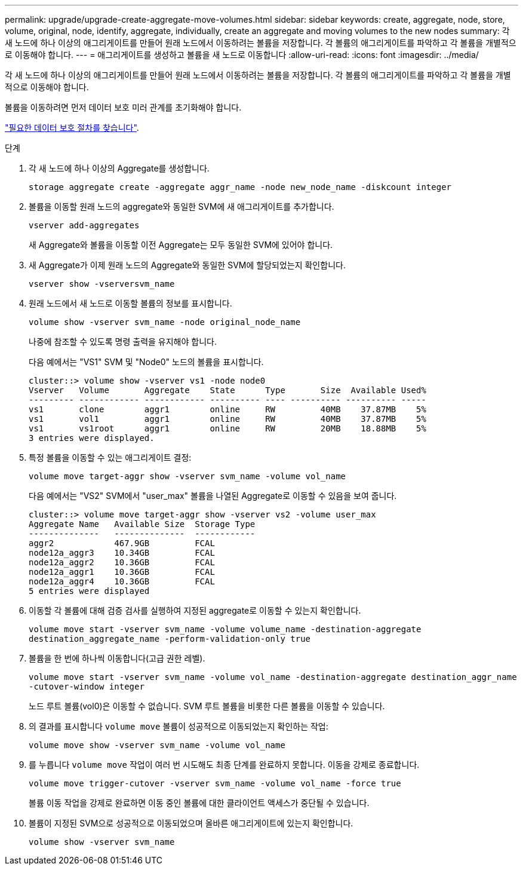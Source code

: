 ---
permalink: upgrade/upgrade-create-aggregate-move-volumes.html 
sidebar: sidebar 
keywords: create, aggregate, node, store, volume, original, node, identify, aggregate, individually, create an aggregate and moving volumes to the new nodes 
summary: 각 새 노드에 하나 이상의 애그리게이트를 만들어 원래 노드에서 이동하려는 볼륨을 저장합니다. 각 볼륨의 애그리게이트를 파악하고 각 볼륨을 개별적으로 이동해야 합니다. 
---
= 애그리게이트를 생성하고 볼륨을 새 노드로 이동합니다
:allow-uri-read: 
:icons: font
:imagesdir: ../media/


[role="lead"]
각 새 노드에 하나 이상의 애그리게이트를 만들어 원래 노드에서 이동하려는 볼륨을 저장합니다. 각 볼륨의 애그리게이트를 파악하고 각 볼륨을 개별적으로 이동해야 합니다.

볼륨을 이동하려면 먼저 데이터 보호 미러 관계를 초기화해야 합니다.

https://docs.netapp.com/us-en/ontap/data-protection-disaster-recovery/index.html["필요한 데이터 보호 절차를 찾습니다"^].

.단계
. 각 새 노드에 하나 이상의 Aggregate를 생성합니다.
+
`storage aggregate create -aggregate aggr_name -node new_node_name -diskcount integer`

. 볼륨을 이동할 원래 노드의 aggregate와 동일한 SVM에 새 애그리게이트를 추가합니다.
+
`vserver add-aggregates`

+
새 Aggregate와 볼륨을 이동할 이전 Aggregate는 모두 동일한 SVM에 있어야 합니다.

. 새 Aggregate가 이제 원래 노드의 Aggregate와 동일한 SVM에 할당되었는지 확인합니다.
+
`vserver show -vserversvm_name`

. 원래 노드에서 새 노드로 이동할 볼륨의 정보를 표시합니다.
+
`volume show -vserver svm_name -node original_node_name`

+
나중에 참조할 수 있도록 명령 출력을 유지해야 합니다.

+
다음 예에서는 "VS1" SVM 및 "Node0" 노드의 볼륨을 표시합니다.

+
[listing]
----
cluster::> volume show -vserver vs1 -node node0
Vserver   Volume       Aggregate    State      Type       Size  Available Used%
--------- ------------ ------------ ---------- ---- ---------- ---------- -----
vs1       clone        aggr1        online     RW         40MB    37.87MB    5%
vs1       vol1         aggr1        online     RW         40MB    37.87MB    5%
vs1       vs1root      aggr1        online     RW         20MB    18.88MB    5%
3 entries were displayed.
----
. 특정 볼륨을 이동할 수 있는 애그리게이트 결정:
+
`volume move target-aggr show -vserver svm_name -volume vol_name`

+
다음 예에서는 "VS2" SVM에서 "user_max" 볼륨을 나열된 Aggregate로 이동할 수 있음을 보여 줍니다.

+
[listing]
----
cluster::> volume move target-aggr show -vserver vs2 -volume user_max
Aggregate Name   Available Size  Storage Type
--------------   --------------  ------------
aggr2            467.9GB         FCAL
node12a_aggr3    10.34GB         FCAL
node12a_aggr2    10.36GB         FCAL
node12a_aggr1    10.36GB         FCAL
node12a_aggr4    10.36GB         FCAL
5 entries were displayed
----
. 이동할 각 볼륨에 대해 검증 검사를 실행하여 지정된 aggregate로 이동할 수 있는지 확인합니다.
+
`volume move start -vserver svm_name -volume volume_name -destination-aggregate destination_aggregate_name -perform-validation-only true`

. 볼륨을 한 번에 하나씩 이동합니다(고급 권한 레벨).
+
`volume move start -vserver svm_name -volume vol_name -destination-aggregate destination_aggr_name -cutover-window integer`

+
노드 루트 볼륨(vol0)은 이동할 수 없습니다. SVM 루트 볼륨을 비롯한 다른 볼륨을 이동할 수 있습니다.

. 의 결과를 표시합니다 `volume move` 볼륨이 성공적으로 이동되었는지 확인하는 작업:
+
`volume move show -vserver svm_name -volume vol_name`

. 를 누릅니다 `volume move` 작업이 여러 번 시도해도 최종 단계를 완료하지 못합니다. 이동을 강제로 종료합니다.
+
`volume move trigger-cutover -vserver svm_name -volume vol_name -force true`

+
볼륨 이동 작업을 강제로 완료하면 이동 중인 볼륨에 대한 클라이언트 액세스가 중단될 수 있습니다.

. 볼륨이 지정된 SVM으로 성공적으로 이동되었으며 올바른 애그리게이트에 있는지 확인합니다.
+
`volume show -vserver svm_name`


